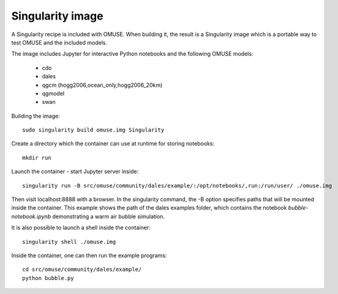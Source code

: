 .. _Singularity-section:

Singularity image
=================

A Singularity recipe is included with OMUSE. When building it, the result is a Singularity image
which is a portable way to test OMUSE and the included models.

The image includes Jupyter for interactive Python notebooks and the following OMUSE models:

 * cdo
 * dales
 * qgcm (hogg2006,ocean_only,hogg2006_20km)
 * qgmodel
 * swan

   

Building the image::

    sudo singularity build omuse.img Singularity 

Create a directory which the container can use at runtime for storing notebooks::

    mkdir run

Launch the container - start Jupyter server inside::

    singularity run -B src/omuse/community/dales/example/:/opt/notebooks/,run:/run/user/ ./omuse.img 
    
Then visit localhost:8888 with a browser.
In the singularity command, the -B option specifies paths that will be mounted inside the container.
This example shows the path of the dales examples folder, which contains the notebook `bubble-notebook.ipynb`
demonstrating a warm air bubble simulation.

It is also possible to launch a shell inside the container::

    singularity shell ./omuse.img

Inside the container, one can then run the example programs::
  
    cd src/omuse/community/dales/example/
    python bubble.py
    

    
